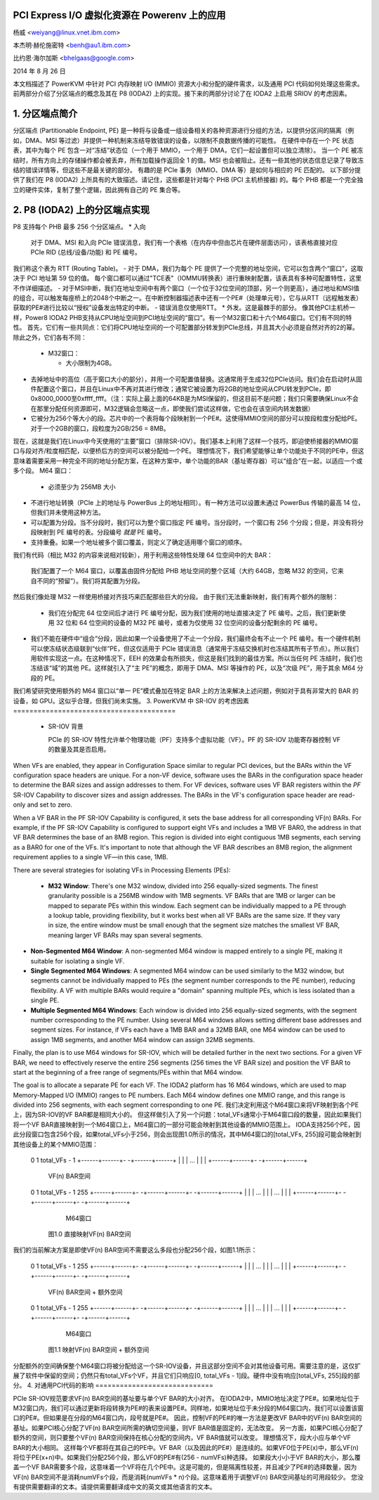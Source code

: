 PCI Express I/O 虚拟化资源在 Powerenv 上的应用
===================================================

杨威 <weiyang@linux.vnet.ibm.com>

本杰明·赫伦施密特 <benh@au1.ibm.com>

比约恩·海尔加斯 <bhelgaas@google.com>

2014 年 8 月 26 日

本文档描述了 PowerKVM 中针对 PCI 内存映射 I/O (MMIO) 资源大小和分配的硬件需求，以及通用 PCI 代码如何处理这些需求。前两部分介绍了分区端点的概念及其在 P8 (IODA2) 上的实现。接下来的两部分讨论了在 IODA2 上启用 SRIOV 的考虑因素。

1. 分区端点简介
=================

分区端点 (Partitionable Endpoint, PE) 是一种将与设备或一组设备相关的各种资源进行分组的方法，以提供分区间的隔离（例如，DMA、MSI 等过滤）并提供一种机制来冻结导致错误的设备，以限制不良数据传播的可能性。
在硬件中存在一个 PE 状态表，其中为每个 PE 包含一对“冻结”状态位（一个用于 MMIO，一个用于 DMA，它们一起设置但可以独立清除）。
当一个 PE 被冻结时，所有方向上的存储操作都会被丢弃，所有加载操作返回全 1 的值。MSI 也会被阻止。还有一些其他的状态信息记录了导致冻结的错误详情等，但这些不是最关键的部分。
有趣的是 PCIe 事务（MMIO、DMA 等）是如何与相应的 PE 匹配的。
以下部分提供了我们在 P8 (IODA2) 上所具有的大致描述。请记住，这些都是针对每个 PHB (PCI 主机桥接器) 的。每个 PHB 都是一个完全独立的硬件实体，复制了整个逻辑，因此拥有自己的 PE 集合等。

2. P8 (IODA2) 上的分区端点实现
================================

P8 支持每个 PHB 最多 256 个分区端点。
* 入向

    对于 DMA、MSI 和入向 PCIe 错误消息，我们有一个表格（在内存中但由芯片在硬件层面访问），该表格直接对应 PCIe RID (总线/设备/功能) 和 PE 编号。
我们称这个表为 RTT (Routing Table)。
- 对于 DMA，我们为每个 PE 提供了一个完整的地址空间，它可以包含两个“窗口”，这取决于 PCI 地址第 59 位的值。
每个窗口都可以通过"TCE表"（IOMMU转换表）进行重映射配置，该表具有多种可配置特性，这里不作详细描述。
- 对于MSI中断，我们在地址空间中有两个窗口（一个位于32位空间的顶部，另一个则更高），通过地址和MSI值的组合，可以触发每座桥上的2048个中断之一。在中断控制器描述表中还有一个PE#（处理单元号），它与从RTT（远程触发表）获取的PE#进行比较以“授权”设备发出特定的中断。
- 错误消息仅使用RTT。
* 外发。这是最棘手的部分。
像其他PCI主机桥一样，Power8 IODA2 PHB支持从CPU地址空间到PCI地址空间的“窗口”。有一个M32窗口和十六个M64窗口。它们有不同的特性。
首先，它们有一些共同点：它们将CPU地址空间的一个可配置部分转发到PCIe总线，并且其大小必须是自然对齐的2的幂。除此之外，它们各有不同：

    - M32窗口：
      
      * 大小限制为4GB。
* 去掉地址中的高位（高于窗口大小的部分），并用一个可配置值替换。这通常用于生成32位PCIe访问。我们会在启动时从固件配置这个窗口，并且在Linux中不再对其进行修改；通常它被设置为将2GB的地址空间从CPU转发到PCIe，即0x8000_0000至0xffff_ffff。（注：实际上最上面的64KB是为MSI保留的，但这目前不是问题；我们只需要确保Linux不会在那里分配任何资源即可，M32逻辑会忽略这一点，即使我们尝试这样做，它也会在该空间内转发数据）
* 它被分为256个等大小的段。芯片中的一个表将每个段映射到一个PE#。这使得MMIO空间的部分可以按段粒度分配给PE。对于一个2GB的窗口，段粒度为2GB/256 = 8MB。
现在，这就是我们在Linux中今天使用的“主要”窗口（排除SR-IOV）。我们基本上利用了这样一个技巧，即迫使桥接器的MMIO窗口与段对齐/粒度相匹配，以便桥后方的空间可以被分配给一个PE。
理想情况下，我们希望能够让单个功能处于不同的PE中，但这意味着需要采用一种完全不同的地址分配方案，在这种方案中，单个功能的BAR（基址寄存器）可以“组合”在一起，以适应一个或多个段。
M64 窗口：

      * 必须至少为 256MB 大小
* 不进行地址转换（PCIe 上的地址与 PowerBus 上的地址相同）。有一种方法可以设置未通过 PowerBus 传输的最高 14 位，但我们并未使用这种方法。
* 可以配置为分段。当不分段时，我们可以为整个窗口指定 PE 编号。当分段时，一个窗口有 256 个分段；但是，并没有将分段映射到 PE 编号的表。分段编号 *就是* PE 编号。
* 支持重叠。如果一个地址被多个窗口覆盖，则定义了确定适用哪个窗口的顺序。

我们有代码（相比 M32 的内容来说相对较新），用于利用这些特性处理 64 位空间中的大 BAR：

    我们配置了一个 M64 窗口，以覆盖由固件分配给 PHB 地址空间的整个区域（大约 64GB，忽略 M32 的空间，它来自不同的“预留”）。我们将其配置为分段。
然后我们像处理 M32 一样使用桥接对齐技巧来匹配那些巨大的分段。
由于我们无法重新映射，我们有两个额外的限制：

    - 我们在分配完 64 位空间后才进行 PE 编号分配，因为我们使用的地址直接决定了 PE 编号。之后，我们更新使用 32 位和 64 位空间的设备的 M32 PE 编号，或者为仅使用 32 位空间的设备分配剩余的 PE 编号。
- 我们不能在硬件中“组合”分段，因此如果一个设备使用了不止一个分段，我们最终会有不止一个 PE 编号。有一个硬件机制可以使冻结状态级联到“伙伴”PE，但这仅适用于 PCIe 错误消息（通常用于冻结交换机时也冻结其所有子节点）。所以我们用软件实现这一点。在这种情况下，EEH 的效果会有所损失，但这是我们找到的最佳方案。所以当任何 PE 冻结时，我们也冻结该“域”的其他 PE。这样就引入了“主 PE”的概念，即用于 DMA、MSI 等操作的 PE，以及“次级 PE”，用于其余 M64 分段的 PE。
我们希望研究使用额外的 M64 窗口以“单一 PE”模式叠加在特定 BAR 上的方法来解决上述问题，例如对于具有非常大的 BAR 的设备，如 GPU。这似乎合理，但我们尚未实施。
3. PowerKVM 中 SR-IOV 的考虑因素
========================================

  * SR-IOV 背景

    PCIe 的 SR-IOV 特性允许单个物理功能（PF）支持多个虚拟功能（VF）。PF 的 SR-IOV 功能寄存器控制 VF 的数量及其是否启用。
When VFs are enabled, they appear in Configuration Space similar to regular PCI devices, but the BARs within the VF configuration space headers are unique. For a non-VF device, software uses the BARs in the configuration space header to determine the BAR sizes and assign addresses to them. For VF devices, software uses VF BAR registers within the *PF* SR-IOV Capability to discover sizes and assign addresses. The BARs in the VF's configuration space header are read-only and set to zero.

When a VF BAR in the PF SR-IOV Capability is configured, it sets the base address for all corresponding VF(n) BARs. For example, if the PF SR-IOV Capability is configured to support eight VFs and includes a 1MB VF BAR0, the address in that VF BAR determines the base of an 8MB region. This region is divided into eight contiguous 1MB segments, each serving as a BAR0 for one of the VFs. It's important to note that although the VF BAR describes an 8MB region, the alignment requirement applies to a single VF—in this case, 1MB.

There are several strategies for isolating VFs in Processing Elements (PEs):

  - **M32 Window**: There's one M32 window, divided into 256 equally-sized segments. The finest granularity possible is a 256MB window with 1MB segments. VF BARs that are 1MB or larger can be mapped to separate PEs within this window. Each segment can be individually mapped to a PE through a lookup table, providing flexibility, but it works best when all VF BARs are the same size. If they vary in size, the entire window must be small enough that the segment size matches the smallest VF BAR, meaning larger VF BARs may span several segments.
- **Non-Segmented M64 Window**: A non-segmented M64 window is mapped entirely to a single PE, making it suitable for isolating a single VF.
- **Single Segmented M64 Windows**: A segmented M64 window can be used similarly to the M32 window, but segments cannot be individually mapped to PEs (the segment number corresponds to the PE number), reducing flexibility. A VF with multiple BARs would require a "domain" spanning multiple PEs, which is less isolated than a single PE.
- **Multiple Segmented M64 Windows**: Each window is divided into 256 equally-sized segments, with the segment number corresponding to the PE number. Using several M64 windows allows setting different base addresses and segment sizes. For instance, if VFs each have a 1MB BAR and a 32MB BAR, one M64 window can be used to assign 1MB segments, and another M64 window can assign 32MB segments.

Finally, the plan is to use M64 windows for SR-IOV, which will be detailed further in the next two sections. For a given VF BAR, we need to effectively reserve the entire 256 segments (256 times the VF BAR size) and position the VF BAR to start at the beginning of a free range of segments/PEs within that M64 window.

The goal is to allocate a separate PE for each VF. The IODA2 platform has 16 M64 windows, which are used to map Memory-Mapped I/O (MMIO) ranges to PE numbers. Each M64 window defines one MMIO range, and this range is divided into 256 segments, with each segment corresponding to one PE.
我们决定利用这个M64窗口来将VF映射到各个PE上，因为SR-IOV的VF BAR都是相同大小的。
但这样做引入了另一个问题：total_VFs通常小于M64窗口段的数量，因此如果我们将一个VF BAR直接映射到一个M64窗口上，M64窗口的一部分可能会映射到其他设备的MMIO范围上。
IODA支持256个PE，因此分段窗口包含256个段，如果total_VFs小于256，则会出现图1.0所示的情况，其中M64窗口的[total_VFs, 255]段可能会映射到其他设备上的某个MMIO范围：

     0      1                     total_VFs - 1
     +------+------+-     -+------+------+
     |      |      |  ...  |      |      |
     +------+------+-     -+------+------+

                           VF(n) BAR空间

     0      1                     total_VFs - 1                255
     +------+------+-     -+------+------+-      -+------+------+
     |      |      |  ...  |      |      |   ...  |      |      |
     +------+------+-     -+------+------+-      -+------+------+

                           M64窗口

		图1.0 直接映射VF(n) BAR空间

我们的当前解决方案是即使VF(n) BAR空间不需要这么多段也分配256个段，如图1.1所示：

     0      1                     total_VFs - 1                255
     +------+------+-     -+------+------+-      -+------+------+
     |      |      |  ...  |      |      |   ...  |      |      |
     +------+------+-     -+------+------+-      -+------+------+

                           VF(n) BAR空间 + 额外空间

     0      1                     total_VFs - 1                255
     +------+------+-     -+------+------+-      -+------+------+
     |      |      |  ...  |      |      |   ...  |      |      |
     +------+------+-     -+------+------+-      -+------+------+

			   M64窗口

		图1.1 映射VF(n) BAR空间 + 额外空间

分配额外的空间确保整个M64窗口将被分配给这一个SR-IOV设备，并且这部分空间不会对其他设备可用。需要注意的是，这仅扩展了软件中保留的空间；仍然只有total_VFs个VF，并且它们只响应[0, total_VFs - 1]段。硬件中没有响应[total_VFs, 255]段的部分。
4. 对通用PCI代码的影响
=============================

PCIe SR-IOV规范要求VF(n) BAR空间的基址要与单个VF BAR的大小对齐。
在IODA2中，MMIO地址决定了PE#。如果地址位于M32窗口内，我们可以通过更新将段转换为PE#的表来设置PE#。同样地，如果地址位于未分段的M64窗口内，我们可以设置该窗口的PE#。但如果是在分段的M64窗口内，段号就是PE#。
因此，控制VF的PE#的唯一方法是更改VF BAR中的VF(n) BAR空间的基址。如果PCI核心分配了VF(n) BAR空间所需的确切空间量，则VF BAR值是固定的，无法改变。
另一方面，如果PCI核心分配了额外的空间，则只要整个VF(n) BAR空间保持在核心分配的空间内，VF BAR值就可以改变。
理想情况下，段大小应与单个VF BAR的大小相同。
这样每个VF都将在其自己的PE中。VF BAR（以及因此的PE#）是连续的。如果VF0位于PE(x)中，那么VF(n)将位于PE(x+n)中。如果我们分配256个段，那么VF0的PE#有(256 - numVFs)种选择。
如果段大小小于VF BAR的大小，那么覆盖一个VF BAR需要多个段，这意味着一个VF将在几个PE中。这是可能的，但是隔离性较差，并且减少了PE#的选择数量，因为VF(n) BAR空间不是消耗numVFs个段，而是消耗(numVFs * n)个段。这意味着用于调整VF(n) BAR空间基址的可用段较少。
您没有提供需要翻译的文本。请提供需要翻译成中文的英文或其他语言的文本。
